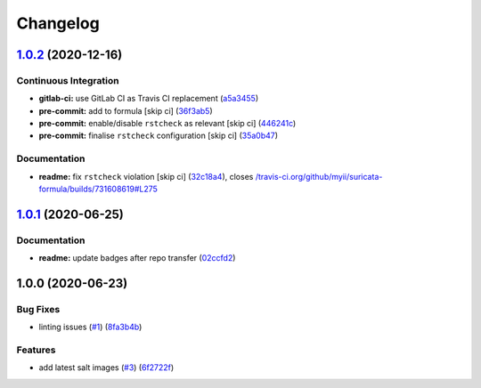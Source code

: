 
Changelog
=========

`1.0.2 <https://github.com/saltstack-formulas/suricata-formula/compare/v1.0.1...v1.0.2>`_ (2020-12-16)
----------------------------------------------------------------------------------------------------------

Continuous Integration
^^^^^^^^^^^^^^^^^^^^^^


* **gitlab-ci:** use GitLab CI as Travis CI replacement (\ `a5a3455 <https://github.com/saltstack-formulas/suricata-formula/commit/a5a34551779285802ab99dd298e5086d6d2d4107>`_\ )
* **pre-commit:** add to formula [skip ci] (\ `36f3ab5 <https://github.com/saltstack-formulas/suricata-formula/commit/36f3ab53d5856962f60660d88844e024b1806273>`_\ )
* **pre-commit:** enable/disable ``rstcheck`` as relevant [skip ci] (\ `446241c <https://github.com/saltstack-formulas/suricata-formula/commit/446241c1657ae9cadd6f63533f2d8cef4c08c4aa>`_\ )
* **pre-commit:** finalise ``rstcheck`` configuration [skip ci] (\ `35a0b47 <https://github.com/saltstack-formulas/suricata-formula/commit/35a0b47890381b4081a7bd8c3bb4dcdef712357c>`_\ )

Documentation
^^^^^^^^^^^^^


* **readme:** fix ``rstcheck`` violation [skip ci] (\ `32c18a4 <https://github.com/saltstack-formulas/suricata-formula/commit/32c18a41b80e63dd68fd9dbbed74c281f49025aa>`_\ ), closes `/travis-ci.org/github/myii/suricata-formula/builds/731608619#L275 <https://github.com//travis-ci.org/github/myii/suricata-formula/builds/731608619/issues/L275>`_

`1.0.1 <https://github.com/saltstack-formulas/suricata-formula/compare/v1.0.0...v1.0.1>`_ (2020-06-25)
----------------------------------------------------------------------------------------------------------

Documentation
^^^^^^^^^^^^^


* **readme:** update badges after repo transfer (\ `02ccfd2 <https://github.com/saltstack-formulas/suricata-formula/commit/02ccfd2ad67fcb1aca1ca9e0adceb0a07176964f>`_\ )

1.0.0 (2020-06-23)
------------------

Bug Fixes
^^^^^^^^^


* linting issues (\ `#1 <https://github.com/alias454/suricata-formula/issues/1>`_\ ) (\ `8fa3b4b <https://github.com/alias454/suricata-formula/commit/8fa3b4b0610ae67c370ffc759530652178a27ab7>`_\ )

Features
^^^^^^^^


* add latest salt images (\ `#3 <https://github.com/alias454/suricata-formula/issues/3>`_\ ) (\ `6f2722f <https://github.com/alias454/suricata-formula/commit/6f2722f06d91a3de2b7b3833db9d92162cc3aac6>`_\ )
